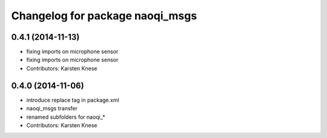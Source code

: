 ^^^^^^^^^^^^^^^^^^^^^^^^^^^^^^^^
Changelog for package naoqi_msgs
^^^^^^^^^^^^^^^^^^^^^^^^^^^^^^^^

0.4.1 (2014-11-13)
------------------
* fixing imports on microphone sensor
* fixing imports on microphone sensor
* Contributors: Karsten Knese

0.4.0 (2014-11-06)
------------------
* introduce replace tag in package.xml
* naoqi_msgs transfer
* renamed subfolders for naoqi_*
* Contributors: Karsten Knese
